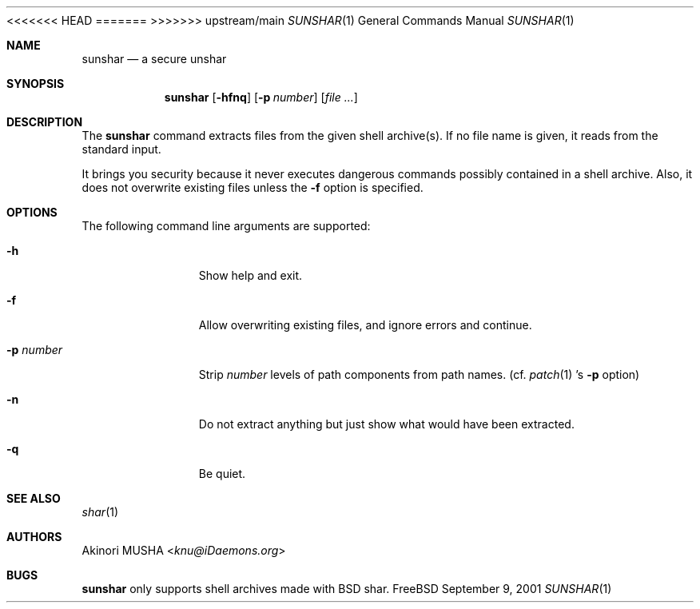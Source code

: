 <<<<<<< HEAD
.\" $FreeBSD$
=======
>>>>>>> upstream/main
.\" $Idaemons: /home/cvs/sunshar/sunshar.1,v 1.2 2004/02/28 14:14:53 knu Exp $
.\"
.Dd September 9, 2001
.Dt SUNSHAR 1
.Os FreeBSD
.Sh NAME
.Nm sunshar
.Nd a secure unshar
.Sh SYNOPSIS
.Nm
.Op Fl hfnq
.Op Fl p Ar number
.Op Ar file ...
.Sh DESCRIPTION
The
.Nm
command extracts files from the given shell archive(s).  If no file
name is given, it reads from the standard input.
.Pp
It brings you security because it never executes dangerous commands
possibly contained in a shell archive.  Also, it does not overwrite
existing files unless the
.Fl f
option is specified.
.Sh OPTIONS
The following command line arguments are supported:
.Pp
.Bl -tag -width "-p number" -compact
.It Fl h
Show help and exit.
.Pp
.It Fl f
Allow overwriting existing files, and ignore errors and continue.
.Pp
.It Fl p Ar number
Strip
.Ar number
levels of path components from path names. (cf.
.Xr patch 1 's
.Fl p
option)
.Pp
.It Fl n
Do not extract anything but just show what would have been extracted.
.Pp
.It Fl q
Be quiet.
.El
.Sh SEE ALSO
.Xr shar 1
.Sh AUTHORS
.An Akinori MUSHA Aq Mt knu@iDaemons.org
.Sh BUGS
.Nm
only supports shell archives made with BSD shar.
